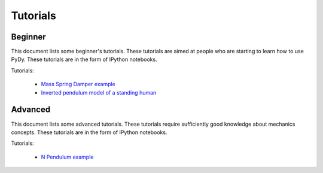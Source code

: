=========
Tutorials
=========

Beginner
========

This document lists some beginner's tutorials. These tutorials are aimed at
people who are starting to learn how to use PyDy. These tutorials are in the
form of IPython notebooks.

Tutorials:

  - `Mass Spring Damper example`_
  - `Inverted pendulum model of a standing human`_

.. _`Mass Spring Damper example`: https://nbviewer.jupyter.org/github/pydy/pydy/blob/v0.5.0/examples/mass_spring_damper/mass_spring_damper.ipynb
.. _`Inverted pendulum model of a standing human`: http://nbviewer.ipython.org/github/pydy/pydy-tutorial-human-standing/blob/online-read/notebooks/n00_python_intro.ipynb

Advanced
========

This document lists some advanced tutorials. These tutorials require
sufficiently good knowledge about mechanics concepts. These tutorials are in
the form of IPython notebooks.

Tutorials:

  - `N Pendulum example`_

.. _`N Pendulum example`: http://nbviewer.ipython.org/github/pydy/pydy/blob/master/examples/npendulum/n-pendulum-control.ipynb
